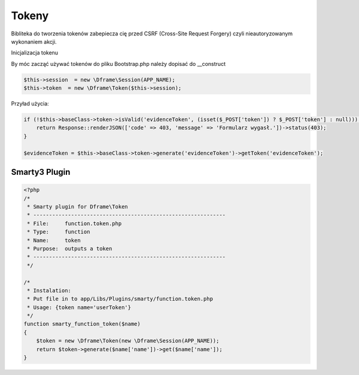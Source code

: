 .. title:: Token - Biblioteka do tworzenia tokenów CSRF

.. meta::
    :description: Bibliteka do tworzenia tokenów zabepiecza cię przed CSRF (Cross-Site Request Forgery) czyli nieautoryzowanym wykonaniem akcji.
    :keywords: dframe, Token, CSRF, tokens, Cross-Site Request Forgery, dframeframework  


Tokeny
----------

Bibliteka do tworzenia tokenów zabepiecza cię przed CSRF (Cross-Site Request Forgery) czyli nieautoryzowanym wykonaniem akcji.

Inicjalizacja tokenu 

By móc zacząć używać tokenów do pliku Bootstrap.php należy dopisać do __construct

.. code-block:: php

 $this->session  = new \Dframe\Session(APP_NAME);
 $this->token  = new \Dframe\Token($this->session);

Przyład użycia:

.. code-block:: php

 if (!$this->baseClass->token->isValid('evidenceToken', (isset($_POST['token']) ? $_POST['token'] : null))) {
     return Response::renderJSON(['code' => 403, 'message' => 'Formularz wygasł.'])->status(403);
 }
 
 $evidenceToken = $this->baseClass->token->generate('evidenceToken')->getToken('evidenceToken');

Smarty3 Plugin
===========

.. code-block:: php

 <?php
 /*
  * Smarty plugin for Dframe\Token
  * -------------------------------------------------------------
  * File:     function.token.php
  * Type:     function
  * Name:     token
  * Purpose:  outputs a token
  * -------------------------------------------------------------
  */
 
 /*
  * Instalation:
  * Put file in to app/Libs/Plugins/smarty/function.token.php
  * Usage: {token name='userToken'}
  */
 function smarty_function_token($name)
 {
     $token = new \Dframe\Token(new \Dframe\Session(APP_NAME));
     return $token->generate($name['name'])->get($name['name']);
 }
